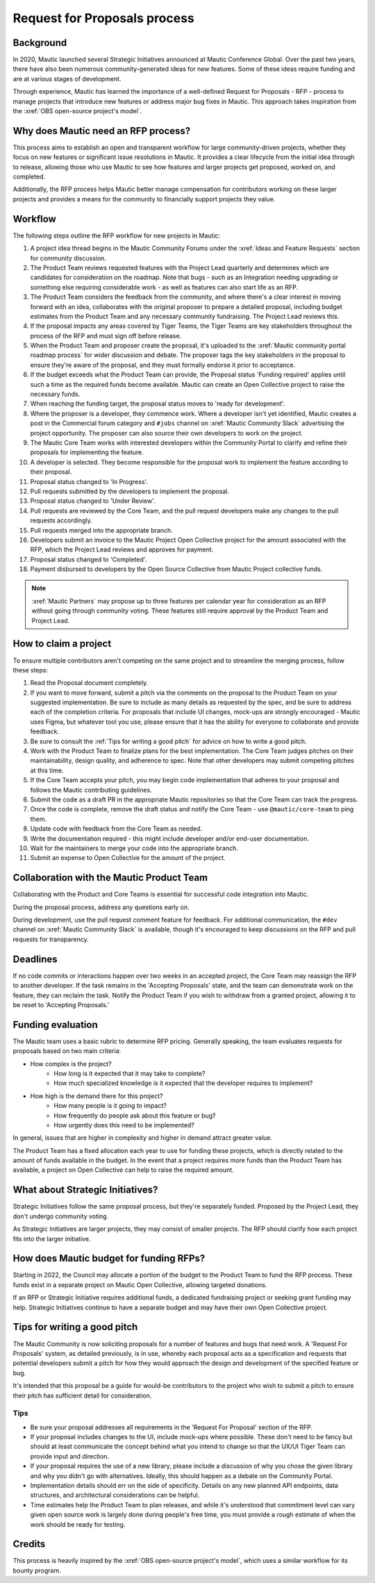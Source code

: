 Request for Proposals process
#############################

Background
**********

.. vale off

In 2020, Mautic launched several Strategic Initiatives announced at Mautic Conference Global. Over the past two years, there have also been numerous community-generated ideas for new features. Some of these ideas require funding and are at various stages of development.

Through experience, Mautic has learned the importance of a well-defined Request for Proposals - RFP - process to manage projects that introduce new features or address major bug fixes in Mautic. This approach takes inspiration from the :xref:`OBS open-source project's model`.

.. vale on

Why does Mautic need an RFP process?
************************************

This process aims to establish an open and transparent workflow for large community-driven projects, whether they focus on new features or significant issue resolutions in Mautic. It provides a clear lifecycle from the initial idea through to release, allowing those who use Mautic to see how features and larger projects get proposed, worked on, and completed.

Additionally, the RFP process helps Mautic better manage compensation for contributors working on these larger projects and provides a means for the community to financially support projects they value.

Workflow
********

The following steps outline the RFP workflow for new projects in Mautic:

.. vale off

#. A project idea thread begins in the Mautic Community Forums under the :xref:`Ideas and Feature Requests` section for community discussion.
#. The Product Team reviews requested features with the Project Lead quarterly and determines which are candidates for consideration on the roadmap. Note that bugs - such as an Integration needing upgrading or something else requiring considerable work - as well as features can also start life as an RFP.
#. The Product Team considers the feedback from the community, and where there's a clear interest in moving forward with an idea, collaborates with the original proposer to prepare a detailed proposal, including budget estimates from the Product Team and any necessary community fundraising. The Project Lead reviews this.
#. If the proposal impacts any areas covered by Tiger Teams, the Tiger Teams are key stakeholders throughout the process of the RFP and must sign off before release.
#. When the Product Team and proposer create the proposal, it's uploaded to the :xref:`Mautic community portal roadmap process` for wider discussion and debate. The proposer tags the key stakeholders in the proposal to ensure they're aware of the proposal, and they must formally endorse it prior to acceptance.
#. If the budget exceeds what the Product Team can provide, the Proposal status 'Funding required' applies until such a time as the required funds become available. Mautic can create an Open Collective project to raise the necessary funds.
#. When reaching the funding target, the proposal status moves to 'ready for development'.
#. Where the proposer is a developer, they commence work. Where a developer isn't yet identified, Mautic creates a post in the Commercial forum category and ``#jobs`` channel on :xref:`Mautic Community Slack` advertising the project opportunity. The proposer can also source their own developers to work on the project.
#. The Mautic Core Team works with interested developers within the Community Portal to clarify and refine their proposals for implementing the feature.
#. A developer is selected. They become responsible for the proposal work to implement the feature according to their proposal.
#. Proposal status changed to 'In Progress'.
#. Pull requests submitted by the developers to implement the proposal.
#. Proposal status changed to 'Under Review'.
#. Pull requests are reviewed by the Core Team, and the pull request developers make any changes to the pull requests accordingly.
#. Pull requests merged into the appropriate branch.
#. Developers submit an invoice to the Mautic Project Open Collective project for the amount associated with the RFP, which the Project Lead reviews and approves for payment.
#. Proposal status changed to 'Completed'.
#. Payment disbursed to developers by the Open Source Collective from Mautic Project collective funds.

.. note::
   :xref:`Mautic Partners` may propose up to three features per calendar year for consideration as an RFP without going through community voting. These features still require approval by the Product Team and Project Lead.

.. vale on

How to claim a project
**********************

To ensure multiple contributors aren't competing on the same project and to streamline the merging process, follow these steps:

.. vale off

#. Read the Proposal document completely.
#. If you want to move forward, submit a pitch via the comments on the proposal to the Product Team on your suggested implementation. Be sure to include as many details as requested by the spec, and be sure to address each of the completion criteria. For proposals that include UI changes, mock-ups are strongly encouraged - Mautic uses Figma, but whatever tool you use, please ensure that it has the ability for everyone to collaborate and provide feedback.
#. Be sure to consult the :ref:`Tips for writing a good pitch` for advice on how to write a good pitch.
#. Work with the Product Team to finalize plans for the best implementation. The Core Team judges pitches on their maintainability, design quality, and adherence to spec. Note that other developers may submit competing pitches at this time.
#. If the Core Team accepts your pitch, you may begin code implementation that adheres to your proposal and follows the Mautic contributing guidelines.
#. Submit the code as a draft PR in the appropriate Mautic repositories so that the Core Team can track the progress.
#. Once the code is complete, remove the draft status and notify the Core Team - use ``@mautic/core-team`` to ping them.
#. Update code with feedback from the Core Team as needed.
#. Write the documentation required - this might include developer and/or end-user documentation.
#. Wait for the maintainers to merge your code into the appropriate branch.
#. Submit an expense to Open Collective for the amount of the project.

Collaboration with the Mautic Product Team
******************************************

Collaborating with the Product and Core Teams is essential for successful code integration into Mautic.

During the proposal process, address any questions early on.

During development, use the pull request comment feature for feedback. For additional communication, the ``#dev`` channel on :xref:`Mautic Community Slack` is available, though it's encouraged to keep discussions on the RFP and pull requests for transparency.

.. vale on

Deadlines
*********

If no code commits or interactions happen over two weeks in an accepted project, the Core Team may reassign the RFP to another developer. If the task remains in the 'Accepting Proposals' state, and the team can demonstrate work on the feature, they can reclaim the task. Notify the Product Team if you wish to withdraw from a granted project, allowing it to be reset to 'Accepting Proposals.'

Funding evaluation
******************

The Mautic team uses a basic rubric to determine RFP pricing. Generally speaking, the team evaluates requests for proposals based on two main criteria:

.. vale off

* How complex is the project?
	* How long is it expected that it may take to complete?
	* How much specialized knowledge is it expected that the developer requires to implement?
* How high is the demand there for this project?
	* How many people is it going to impact?
	* How frequently do people ask about this feature or bug?
	* How urgently does this need to be implemented?

.. vale on

In general, issues that are higher in complexity and higher in demand attract greater value.

The Product Team has a fixed allocation each year to use for funding these projects, which is directly related to the amount of funds available in the budget. In the event that a project requires more funds than the Product Team has available, a project on Open Collective can help to raise the required amount.

.. vale off

What about Strategic Initiatives?
*********************************

Strategic Initiatives follow the same proposal process, but they're separately funded. Proposed by the Project Lead, they don't undergo community voting.

.. vale on

As Strategic Initiatives are larger projects, they may consist of smaller projects. The RFP should clarify how each project fits into the larger initiative.

.. vale off

How does Mautic budget for funding RFPs?
****************************************

.. vale on

Starting in 2022, the Council may allocate a portion of the budget to the Product Team to fund the RFP process. These funds exist in a separate project on Mautic Open Collective, allowing targeted donations.

If an RFP or Strategic Initiative requires additional funds, a dedicated fundraising project or seeking grant funding may help. Strategic Initiatives continue to have a separate budget and may have their own Open Collective project.

Tips for writing a good pitch
*****************************

The Mautic Community is now soliciting proposals for a number of features and bugs that need work. A 'Request For Proposals' system, as detailed previously, is in use, whereby each proposal acts as a specification and requests that potential developers submit a pitch for how they would approach the design and development of the specified feature or bug.

It's intended that this proposal be a guide for would-be contributors to the project who wish to submit a pitch to ensure their pitch has sufficient detail for consideration.

Tips
====

* Be sure your proposal addresses all requirements in the 'Request For Proposal' section of the RFP.
* If your proposal includes changes to the UI, include mock-ups where possible. These don't need to be fancy but should at least communicate the concept behind what you intend to change so that the UX/UI Tiger Team can provide input and direction.
* If your proposal requires the use of a new library, please include a discussion of why you chose the given library and why you didn't go with alternatives. Ideally, this should happen as a debate on the Community Portal.
* Implementation details should err on the side of specificity. Details on any new planned API endpoints, data structures, and architectural considerations can be helpful.
* Time estimates help the Product Team to plan releases, and while it's understood that commitment level can vary given open source work is largely done during people's free time, you must provide a rough estimate of when the work should be ready for testing.

Credits
*******

.. vale off

This process is heavily inspired by the :xref:`OBS open-source project's model`, which uses a similar workflow for its bounty program.

.. vale on